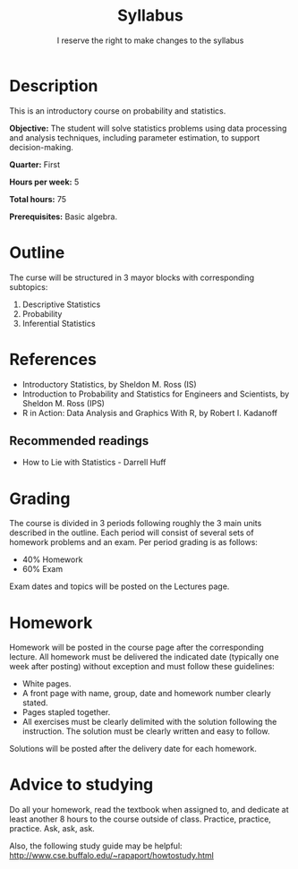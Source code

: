 #+TITLE: Syllabus
#+SUBTITLE: I reserve the right to make changes to the syllabus
#+OPTIONS: toc:nil num:nil

* Description
This is an introductory course on probability and statistics.

*Objective:* The student will solve statistics problems using data processing and
analysis techniques, including parameter estimation, to support decision-making.

*Quarter:* First

*Hours per week:* 5

*Total hours:* 75

*Prerequisites:* Basic algebra.

* Outline
The curse will be structured in 3 mayor blocks with corresponding subtopics:

1. Descriptive Statistics
2. Probability
3. Inferential Statistics
      
* References
 - Introductory Statistics, by Sheldon M. Ross (IS)
 - Introduction to Probability and Statistics for Engineers and Scientists, by
   Sheldon M. Ross (IPS)
 - R in Action: Data Analysis and Graphics With R, by Robert I. Kadanoff
** Recommended readings
 - How to Lie with Statistics - Darrell Huff 
* Grading
The course is divided in 3 periods following roughly the 3 main units described
in the outline. Each period will consist of several sets of homework problems
and an exam. Per period grading is as follows:
 - 40% Homework
 - 60% Exam

Exam dates and topics will be posted on the Lectures page.

* Homework
Homework will be posted in the course page after the corresponding lecture. All
homework must be delivered the indicated date (typically one week after posting)
without exception and must follow these guidelines:
 - White pages.
 - A front page with name, group, date and homework number clearly stated.
 - Pages stapled together.
 - All exercises must be clearly delimited with the solution following the
   instruction. The solution must be clearly written and easy to follow.

Solutions will be posted after the delivery date for each homework.

* Advice to studying
Do all your homework, read the textbook when assigned to, and dedicate at least
another 8 hours to the course outside of class. Practice, practice,
practice. Ask, ask, ask.

Also, the following study guide may be helpful:
http://www.cse.buffalo.edu/~rapaport/howtostudy.html
